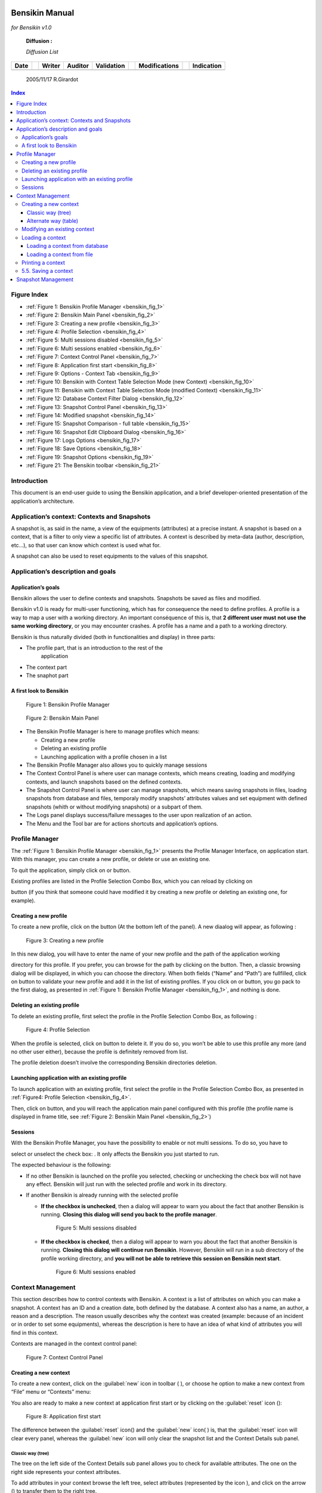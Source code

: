 |image2|

Bensikin Manual
===============

*for Bensikin v1.0*

    **Diffusion :**

    *Diffusion List*

+----------------+----+------------------+-------------------+----------------------+----+-------------------------+----+----------------------+
|     **Date**   |    |     **Writer**   |     **Auditor**   |     **Validation**   |    |     **Modifications**   |    |     **Indication**   |
+----------------+----+------------------+-------------------+----------------------+----+-------------------------+----+----------------------+
|                |    |                  |                   |                      |    |                         |    |                      |
+----------------+----+------------------+-------------------+----------------------+----+-------------------------+----+----------------------+

    2005/11/17 R.Girardot

.. contents:: Index
   :local:


Figure Index
------------

- :ref:`Figure 1: Bensikin Profile Manager <bensikin_fig_1>`

- :ref:`Figure 2: Bensikin Main Panel <bensikin_fig_2>`

- :ref:`Figure 3: Creating a new profile <bensikin_fig_3>`

- :ref:`Figure 4: Profile Selection <bensikin_fig_4>`

- :ref:`Figure 5: Multi sessions disabled <bensikin_fig_5>`

- :ref:`Figure 6: Multi sessions enabled <bensikin_fig_6>`

- :ref:`Figure 7: Context Control Panel <bensikin_fig_7>`

- :ref:`Figure 8: Application first start <bensikin_fig_8>`

- :ref:`Figure 9: Options - Context Tab <bensikin_fig_9>`

- :ref:`Figure 10: Bensikin with Context Table Selection Mode (new Context) <bensikin_fig_10>`

- :ref:`Figure 11: Bensikin with Context Table Selection Mode (modified Context) <bensikin_fig_11>`

- :ref:`Figure 12: Database Context Filter Dialog <bensikin_fig_12>`

- :ref:`Figure 13: Snapshot Control Panel <bensikin_fig_13>`

- :ref:`Figure 14: Modified snapshot <bensikin_fig_14>`

- :ref:`Figure 15: Snapshot Comparison - full table <bensikin_fig_15>`

- :ref:`Figure 16: Snapshot Edit Clipboard Dialog <bensikin_fig_16>`

- :ref:`Figure 17: Logs Options <bensikin_fig_17>`

- :ref:`Figure 18: Save Options <bensikin_fig_18>`

- :ref:`Figure 19: Snapshot Options <bensikin_fig_19>`

- :ref:`Figure 21: The Bensikin toolbar <bensikin_fig_21>`


Introduction
------------

This document is an end-user guide to using the Bensikin application,
and a brief developer-oriented presentation of the application’s
architecture.

Application’s context: Contexts and Snapshots
---------------------------------------------

A snapshot is, as said in the name, a view of the equipments
(attributes) at a precise instant. A snapshot is based on a context,
that is a filter to only view a specific list of attributes. A context
is described by meta-data (author, description, etc…), so that user can
know which context is used what for.

A snapshot can also be used to reset equipments to the values of this
snapshot.

Application’s description and goals
-----------------------------------

Application’s goals
~~~~~~~~~~~~~~~~~~~

Bensikin allows the user to define contexts and snapshots. Snapshots
be saved as files and modified.

Bensikin v1.0 is ready for multi-user functioning, which has for
consequence the need to define profiles. A profile is a way to map a
user with a working directory. An important conséquence of this is,
that **2 different user must** **not use the same working
directory**, or you may encounter crashes. A profile has a name and
a path to a working directory.

Bensikin is thus naturally divided (both in functionalities and
display) in three parts:

-  The profile part, that is an introduction to the rest of the
       application

-  The context part

-  The snaphot part

A first look to Bensikin
~~~~~~~~~~~~~~~~~~~~~~~~

.. _bensikin_fig_1:

.. figure:: bensikin/image4.jpeg

    Figure 1: Bensikin Profile Manager

.. _bensikin_fig_2:

.. figure:: bensikin/image5.png

    Figure 2: Bensikin Main Panel


-  The Bensikin Profile Manager is here to manage profiles which means:

   - Creating a new profile

   - Deleting an existing profile

   - Launching application with a profile chosen in a list

-  The Bensikin Profile Manager also allows you to quickly manage sessions

-  The Context Control Panel is where user can manage contexts, which
   means creating, loading and modifying contexts, and launch
   snapshots based on the defined contexts.

-  The Snapshot Control Panel is where user can manage snapshots, which
   means saving snapshots in files, loading snapshots from database
   and files, temporaly modify snapshots’ attributes values and set
   equipment with defined snapshots (whith or without modifying
   snapshots) or a subpart of them.

-  The Logs panel displays success/failure messages to the user upon
   realization of an action.

-  The Menu and the Tool bar are for actions shortcuts and application’s
   options.

Profile Manager
---------------

The :ref:`Figure 1: Bensikin Profile Manager <bensikin_fig_1>` presents the Profile Manager
Interface, on application start. With this manager, you can create a new
profile, or delete or use an existing one.

To quit the application, simply click on |image4| or |image5| button.

Existing profiles are listed in the Profile Selection Combo Box, which
you can reload by clicking on

|image6| button (if you think that someone could have modified it by
creating a new profile or deleting an existing one, for example).

Creating a new profile
~~~~~~~~~~~~~~~~~~~~~~

To create a new profile, click on the button |image7| (At the bottom
left of the panel). A new diaalog will appear, as following :

.. _bensikin_fig_3:
.. figure:: bensikin/image10.jpeg

   Figure 3: Creating a new profile

In this new dialog, you will have to enter the name of your new
profile and the path of the application working

directory for this profile. If you prefer, you can browse for the
path by clicking on the |image9| button. Then, a classic browsing
dialog will be displayed, in which you can choose the directory.
When both fields (“Name”
and “Path”) are fullfilled, click on |image10| button to validate
your new profile and add it in the list of existing
profiles. If you click on |image11| or |image12| button, you go pack
to the first dialog, as presented in
:ref:`Figure 1: Bensikin Profile Manager <bensikin_fig_1>`, and nothing is done.

Deleting an existing profile
~~~~~~~~~~~~~~~~~~~~~~~~~~~~

To delete an existing profile, first select the profile in the
Profile Selection Combo Box, as following :

.. _bensikin_fig_4:
.. figure:: bensikin/image15.jpeg

   Figure 4: Profile Selection

When the profile is selected, click on |image14| button to delete
it. If you do so, you won’t be able to use this profile any more
(and no other user either), because the profile is definitely
removed from list.

The profile deletion doesn’t involve the corresponding Bensikin
directories deletion.

Launching application with an existing profile
~~~~~~~~~~~~~~~~~~~~~~~~~~~~~~~~~~~~~~~~~~~~~~

To launch application with an existing profile, first select the
profile in the Profile Selection Combo Box, as presented in
:ref:`Figure4: Profile Selection <bensikin_fig_4>`.

Then, click on |image15| button, and you will reach the application
main panel configured with this profile (the profile name is
displayed in frame title, see :ref:`Figure 2: Bensikin Main Panel <bensikin_fig_2>`)

Sessions
~~~~~~~~

With the Bensikin Profile Manager, you have the possibility to
enable or not multi sessions. To do so, you have to

select or unselect the check box: |image16|. It only affects the
Bensikin you just started to run.

The expected behaviour is the following:

-  If no other Bensikin is launched on the profile you selected,
   checking or unchecking the check box will not have any effect.
   Bensikin will just run with the selected profile and work in its
   directory.

-  If another Bensikin is already running with the selected profile

   - **If the checkbox is unchecked**, then a dialog will appear to warn
     you about the fact that another Bensikin is running. **Closing
     this dialog will send you back to the profile manager**.

     .. _bensikin_fig_5:
     .. figure:: bensikin/image19.jpeg

        Figure 5: Multi sessions disabled

   - **If the checkbox is checked**, then a dialog will appear to warn you
     about the fact that another Bensikin is running. **Closing this
     dialog will continue run Bensikin**. However, Bensikin will run
     in a sub directory of the profile working directory, and **you
     will not be able to retrieve this** **session on Bensikin next
     start**.

     .. _bensikin_fig_6:
     .. figure:: bensikin/image20.jpeg

        Figure 6: Multi sessions enabled

Context Management
------------------

This section describes how to control contexts with Bensikin. A context
is a list of attributes on which you can make a snapshot. A context has
an ID and a creation date, both defined by the database. A context also
has a name, an author, a reason and a description. The reason usually
describes why the context was created (example: because of an incident
or in order to set some equipments), whereas the description is here to
have an idea of what kind of attributes you will find in this context.

Contexts are managed in the context control panel:

.. _bensikin_fig_7:
.. figure:: bensikin/image21.png

   Figure 7: Context Control Panel

Creating a new context
~~~~~~~~~~~~~~~~~~~~~~

To create a new context, click on the :guilabel:`new` icon in toolbar (
|image21| ), or choose he option to make a new context from “File”
menu or “Contexts” menu:

|image22|

You also are ready to make a new context at application first start
or by clicking on the :guilabel:`reset` icon (|image23|):

.. _bensikin_fig_8:
.. figure:: bensikin/image28.jpeg

   Figure 8: Application first start


The difference between the :guilabel:`reset` icon(|image26|) and the :guilabel:`new`
icon( |image27| ) is, that the :guilabel:`reset` icon will clear every panel,
whereas the :guilabel:`new` icon will only clear the snapshot list and the
Context Details sub panel.

Classic way (tree)
^^^^^^^^^^^^^^^^^^

The tree on the left side of the Context Details sub panel allows
you to check for available attributes. The one on the right side
represents your context attributes.

To add attributes in your context browse the left tree, select
attributes (represented by the icon |image29| ), and click on the
arrow (|image30|) to transfer them to the right tree.

To remove attribues from your context, select them in the right tree
and click on the cross (|image32|).

Finally, fill the context meta data (Name, Author, Reason and
Description) in the corresponding fields (Note
that filling the fields activates the “register” button |image33|).

Then, you can save your context in database by clicking on the
“register” button |image34|.

Doing so will deactivate the “register” button and activate the
“launch snapshot” button |image35|.

You can save your context in a file using the “save”icon |image37|.

Alternate way (table)
^^^^^^^^^^^^^^^^^^^^^

To select this alternate way, go to :guilabel:`tools` menu and select
:guilabel:`options` |image38|.

Then select the :guilabel:`context` tab and click on the :guilabel:`table` radio button.

.. _bensikin_fig_9:
.. figure:: bensikin/image42.jpeg

   Figure 9: Options - Context Tab

Click on the :guilabel:`ok` button. The context panel now has the “table
selection mode”.

.. _bensikin_fig_10:
.. figure:: bensikin/image43.png

   Figure 10: Bensikin with Context Table Selection Mode (new Context)


-  Attribute selection and automatic attributes adding:

   - Choose a Domain. This refreshes the list of possible Device classes
     for this Domain.

   - Choose a Device class. This refreshes the list of possible Attributes
     for this Domain and Device class.

   - Choose an Attribute and press :guilabel:`OK`:

   - All Attributes

     - with the selected name
       **AND**
     - belonging to any Device of the selected Class and Domain

     are added to the current Context’s list of attributes.

   All new attributes are light red until the Context is registered.

-  Line level sub-selection of loaded attributes:
   Each attributes is initially checked, but this check can be removed
   by the user. When the user clicks on :guilabel:`validate`, all unchecked
   attributes will be removed from the current Context.

   - Click :guilabel:`All` to select all lines
   - Click :guilabel:`None` to select no lines
   - Highlight lines in the list (CTRL and SHIFT are usable), then
     click :guilabel:`Reverse highlighted` to reverse the checked/unchecked status
     of all highlighted lines.

As for the classic way, you will have to fill the meta data fields and
register your context in database by clicking on the :guilabel:`register` button |image41|.

Modifying an existing context
~~~~~~~~~~~~~~~~~~~~~~~~~~~~~

As a matter of fact, you can not really “modify” a context. What you
can do is to create a new context with its informations (attributes
and meta data) based on another one.

The very difference is in alternate mode, where former attribute are
in white and new ones in light red:

.. _bensikin_fig_11:
.. figure:: bensikin/image45.jpeg

   Figure 11: Bensikin with Context Table Selection Mode (modified Context)

The “register” button changed a little too: its text is “Register
this context” instead of “Register this new context”, as you can see
on the figure above.

Loading a context
~~~~~~~~~~~~~~~~~

There are 2 ways to load a context:

-  Load it from the database
-  Load it from a file

In both cases, loading a context will apply a quick filter on the
snapshot list, so you can see the snapshots about this context that
have been created this day (the day when you load the context).

Loading a context from database
^^^^^^^^^^^^^^^^^^^^^^^^^^^^^^^

In the :guilabel:`Contexts` menu, choose :guilabel:`load` then select :guilabel:`DB`:

|image43|

A dialog will then appear to allow you to filter the list of
contexts in database following different criteria:

.. _besikin_fig_12:
.. figure:: bensikin/image47.jpeg

   Figure 12: Database Context Filter Dialog

Select no criterion to search for all contexts present in database.
Click on the |image45| button to apply the filter. The list of
corresponding contexts will then appear in the :guilabel:`Context List` sub
panel, as shown in :ref:`Figure 7: Context Control Panel <bensikin_fig_7>`. Double click
on a context in table to load it and see its details in the
:guilabel:`Context Details` sub panel
(See :ref:`Figure 7: Context Control Panel <bensikin_fig_7>`).

If there are too many contexts in the list, you can remove some
contexts from list (not from database) by selecting them in list and
clicking on the cross on the top right corner of the list
(|image46|).

Loading a context from file
^^^^^^^^^^^^^^^^^^^^^^^^^^^

In the :guilabel:`Contexts` menu, choose :guilabel:`load` then select :guilabel:`File`, or in
:guilabel:`File menu choose :guilabel:`load` then select :guilabel:`Contexts`:

|image47|

A classic file browser will appear. Search for your “.ctx” file and
select it to load the corresponding context in the :guilabel:`Context Details`
sub panel (See :ref:`Figure 7: Context Control Panel <bensikin_fig_7>`).


Printing a context
~~~~~~~~~~~~~~~~~~

Once you have context ready, click on the :guilabel:`print` icon (|image49|)
and select :guilabel:`context`:

|image51|

The classic print dialog will then appear. Validate your print
configuration to print an xml representation of your context.

5.5. Saving a context
~~~~~~~~~~~~~~~~~~~~~

Once you have context ready, click on the :guilabel:`save` icon (|image52|)
and select :guilabel:`context`:

|image53|

You also can go to menu :guilabel:`Contexts` and click on :guilable:`save`, or go to
menu :guilabel:`File`, select :guilabel:`Save` and click on :guilabel:`Context`.

|image54|

Then, the behaviour is “Word-like”. This means that if this is the
first time you save this context, you will see the classic file
browser to choose where to save your context, whith which file name.
However, if not, it will automaticly save in the corresponding file.
If you want to save in another file, you have to go to :guilabel:`File` menu,
select :guilabel:`Save As` and click on :guilabel:`Context` , or go to :guilabel:`Contexts` menu
and click on :guilabel:`Save As`

|image55|

Snapshot Management
-------------------

This section describes how to control snapshots with Bensikin. A
Snapshot is a view of your equipment at a precise date, view based on a
context. A Snapshot has an ID, a creation date (Time), and a comment to
describe it (which can be left empty).

Snapshots are managed in the snapshot control panel:

**Figure 13: Snapshot Control Panel**

|image56|

**Snaphot List sub panel**

Snapshot Details sub panel

    **“Reference”** **Last Update : 8 February 2007** **Page 16/26**

    \ **Synchrotron Soleil** **Bensikin Manuel**

    ***6.1. Creating a new snapshot***

    To create a new snapshot, first select a valid context in the
    context control panel (see *Figure 7: Context Control*

    *Panel*). Then click on the button |image57|. The corresponding
    snapshot is added in the list of snapshots in the Snaphot List sub
    panel.

    ***6.2. Loading a snapshot***

    There are 2 ways to load a snapshot :

-  Load it from the database

-  Load it from a file

    **6.2.1. Loading a snapshot from database**

    Loading a snapshot from database consists in adding this snapshot in
    the list of snapshots in the Snaphot List sub panel.

    As you can see in *Figure 13: Snapshot Control Panel*, the Snaphot
    List sub panel allows you to filter snapshots from database to find
    the snapshot you want to load. However, have in mind that this
    filter is “context dependant”, which means that the snapshot that
    will appear in the list by clicking on the “filter”

    button (|image58|) are the one that correspond to your filter
    criteria **AND** the selected context in the Context

    Control Panel. If the filter is cleared (which you can obtain by
    clicking on the button |image59|), you will search for all the
    snapshots in database that correspond to the selected context.

    **6.2.2. Loading a snapshot from file**

    In the “Snapshots” menu, choose “load” then select “File”, or in
    “File” menu choose “load” then select “Snapshot”:

|image60|

    A classic file browser will appear. Search for your “.snap” file and
    select it to load the corresponding snapshot in the Snapshot Details
    sub panel (See *Figure 13: Snapshot Control Panel*).

**“Reference”** **Last Update : 8 February 2007** **Page 17/26**

    \ **Synchrotron Soleil** **Bensikin Manuel**

    ***6.3. Editing a snapshot***

    To edit a snapshot, double click on the snapshot you want to edit in
    the snapshot list (in the Snaphot List sub panel). This will open a
    new tab about this snapshot in the Snapshot Details sub panel, tab
    named by this snapshot ID. If you load a snapshot from file, the
    name of the tab is the name of the file. To differenciate snapshots
    loaded

|image61|

    from file and the ones loaded from database, the snapshot loaded
    from file tabs have the icon |image62|.

    **6.3.1. Setting equipments with a snapshot**

    A snapshot allows you to set equipments with its attributes write
    values. You can choose which attributes will set equipments, and
    which not, by selecting or unselecting the corresponding check box
    in the column “Can Set Equipment” (See *Figure 13: Snapshot Control
    Panel*). By default, every attribute is selected. If you unselect
    some attributes, an icon |image63| will appear in tab title to
    notify you that these attributes will not set

|image64|

    equipments. You can quick select/unselect all the attributes by
    clicking on |image65| and |image66| buttons.When you

    are ready to set equipments with the selected write values, click on
    the button |image67|.

    You also can modify the write value before setting equipments by
    editing it in the table. If you do so, the value becomes red and a
    |image68| icon appears to warn you about the fact that you made
    modifications in this snapshot (these modifications will not be
    saved in database, they are just here to set equipments).

|image69|

**Figure 14: Modified snapshot**

|image70|

    **“Reference”** **Last Update : 8 February 2007** **Page 18/26**

    \ **Synchrotron Soleil** **Bensikin Manuel**

    **6.3.2. Snapshot comparison**

    There are 2 ways to compare snapshots:

-  Compare a snapshot with another one:

    To do so, select a tab in Snapshot Details sub panel (See *Figure
    13: Snapshot Control Panel*). Click on

    button |image71|. You will see the tab title of this attribute
    appear in the field “1\ :sup:`st` snapshot”. Select

    another tab and click again on |image72| button to put this
    attribute tab title in the field “2\ :sup:`nd`

    snapshot”. Click then on |image73| button to see the comparison
    between these 2 snapshots.

**Figure 15: Snapshot Comparison - full table**

|image74|

    **Difference Block** **1st Snapshot Block** **2nd Snapshot Block**

    You can print this comparison table by clicking on “Print “ button.

-  Compare a snapshot with current state:

    To compare a snapshot with current state, set this snapshot as
    “1\ :sup:`st` snapshot”, as explained above, and leave the
    “2\ :sup:`nd` snapshot” empty. Note that once the 1\ :sup:`st`
    snapshot is selected, you only can update the 2\ :sup:`nd`

    snapshot or clear the comparison selection. To do so, click on the
    button |image75|. What is hidden behind this is a creation of a
    snapshot, named “BENSIKIN\_AUTOMATIC\_SNAPSHOT”, and you compare
    this snapshot with your snapshot. Have in mind that this automatic
    snapshot is registered in database. So, in the comparison table, the
    current state will appear as the second snapshot with the name
    “Current state” (red block in the comparison table).

    **6.3.3. Snapshot Details copy**

    As you can see in *Figure 13: Snapshot Control Panel*, snapshots are
    detailed in a table. You can copy this

    table to clipboard as a text-CSV formated table by clicking on
    |image76| button. If you want to see this text result

    and maybe filter it (like removing lines), click on |image77|
    button. You wiil see the text appear in a dialog.

**Figure 16: Snapshot Edit Clipboard Dialog**

|image78|

    Modify the text as you want and click on “Validate clipboard
    changes” to copy it to clipboard and close the dialog.

    You can modify the column separator in options.

    **6.3.4. Modifying a snapshot comment**

    Once your snapshot details are loaded, click on |image79| button to
    modify its comment (and save it in database or file).

    **“Reference”** **Last Update : 8 February 2007** **Page 19/26**

    \ **Synchrotron Soleil** **Bensikin Manuel**

    ***6.4. Printing a snapshot***

|image80|

    Once you have context ready, click on the “print” icon (|image81| )
    and select “snapshot”:

|image82|

    The classic print dialog will then appear. Validate your print
    configuration to print an xml representation of your snapshot.

    ***6.5. Saving a snapshot***

|image83|

    Once you have context ready, click on the “save” icon ( |image84| )
    and select “snapshot”:

|image85|

    You also can go to menu “Sontexts” and click on “Save”, or go to
    menu “File”, select “Save” and click on “Snapshot”.

|image86|

    Then, the behaviour is “Word-like”. This means that if this is the
    first time you save this snapshot, you will see the classic file
    browser to choose where to save your snapshot, whith which file
    name. However, if not, it will automaticly save in the corresponding
    file. If you want to save in another file, you have to go to “File”
    menu, select “Save As” and click on “Snapshot”, or go to “Snapshots”
    menu and click on “Save As”

|image87|

**“Reference”** **Last Update : 8 February 2007** **Page 20/26**

    \ **Synchrotron Soleil** **Bensikin Manuel**

**7. Favorites**

Bensikin manages a list of favorites context, so you can quickly switch
to anyone of them. Those favorites are saved on application shutdown and
loaded on startup.

    ***7.1. Adding a context to favorites***

    To add a context to your favorites, have your context ready by
    creating or loading it. Then go to “Favorites” menu and click on
    “Add selected context”.

|image88|

    ***7.2. Switching to a context in favorites***

    To switch to a context in favorites, which means to load it from
    favorites, Go to Favorites” menu, select “contexts”, and click on
    the context you want to load.

|image89|

    **“Reference”** **Last Update : 8 February 2007** **Page 21/26**

    \ **Synchrotron Soleil** **Bensikin Manuel**

**8. Options**

Bensikin manages global options. Those options are saved on application
shutdown, and loaded on startup.

The Options menu is located in the Menu bar : ToolsÆOptions.

|image90|

    ***8.1. Logs Options***

    Choose the application’s log level.

    Verbosity ranges from DEBUG (highest) to CRITIC (lowest), at least
    WARNING is recommended.

    **“Reference”** **Last Update : 8 February 2007** **Page 22/26**

    \ **Synchrotron Soleil** **Bensikin Manuel**

**Figure 17: Logs Options**

|image91|

    ***8.2. Application’s history save/load Options***

    Define whether Bensikin has a history, ie. a persistent state when
    closed/reopened.

    If Yes is checked, a XML History file will be saved in Bensikin’s
    workspace, and on next startup the current Context and Snapshot will
    be loaded.

    **“Reference”** **Last Update : 8 February 2007** **Page 23/26**

    \ **Synchrotron Soleil** **Bensikin Manuel**

**Figure 18: Save Options**

|image92|

    ***8.3. Snapshot Options***

    These are the Bensikin Snapshot Options:

    **“Reference”** **Last Update : 8 February 2007** **Page 24/26**

    \ **Synchrotron Soleil** **Bensikin Manuel**

**Figure 19: Snapshot Options**

|image93|

    **Comment Panel**

    **Comparison Panel**

    **Misc Panel**

-  In the Comment Panel, you can choose to automaticly set or not a
       value to a new snapshot comment. This

    means, when you click on |image94| button, the newly created
    snapshot will or will not have a pre defined comment.

-  In the Comparison Panel, you can choose wich columns you want to
       show/hide for every block in the Snapshot Comparison table. You
       can choose to show/hide the Difference block too (See *Figure
       15:* *Snapshot Comparison - full table*)

-  In the Misc Panel, you can choose the column separator for your
       text-CSV formated tables (See *Figure* *16: Snapshot Edit
       Clipboard Dialog*)

    **“Reference”** **Last Update : 8 February 2007** **Page 25/26**

    \ **Synchrotron Soleil** **Bensikin Manuel**

    ***8.4. Context Options***

    Context options allow you to select which way you want to edit your
    contexts, see *Figure 9: Options - Context* *Tab* and the
    “\ *5.1Creating a new context*\ ” section.

**9. The Bensikin toolbar**

The toolbar is located under the menu bar, and consists mainly of a set
of shortcuts to often used functionalities.

|image95|

***The toolbar***

**Figure 20: The Bensikin toolbar**

|image96|

-  |image97| is a shortcut to creating a new Context

-  |image98| is a shortcut to saving the selected Context/Snapshot into
       a Context/Snapshot file

-  |image99| is a shortcut to doing a saving all opened Contexts *and*
       Snapshots

-  |image100| is a shortcut to printing the xml representation of the
       current Context/Snapshot

-  |image101| is a shortcut to removing all opened Contexts and
       Snapshots from display

|image102|

    **“Reference”** **Last Update : 8 February 2007** **Page 26/26**

.. |image0| image:: bensikin/image1.jpeg
   :width: 2.54167in
   :height: 0.41667in
.. |image1| image:: bensikin/image3.jpeg
   :width: 6.86806in
   :height: 8.36806in
.. |image2| image:: bensikin/image4.jpeg
   :width: 4.68750in
   :height: 1.87500in
.. |image3| image:: bensikin/image5.png
   :width: 7.36111in
   :height: 5.61111in
.. |image4| image:: bensikin/image6.jpeg
   :width: 1.62639in
   :height: 0.24097in
.. |image5| image:: bensikin/image7.jpeg
   :width: 0.17847in
   :height: 0.15694in
.. |image6| image:: bensikin/image8.jpeg
   :width: 1.35486in
   :height: 0.23889in
.. |image7| image:: bensikin/image9.jpeg
   :width: 0.94722in
   :height: 0.23889in
.. |image8| image:: bensikin/image10.jpeg
   :width: 3.12500in
   :height: 1.25000in
.. |image9| image:: bensikin/image11.jpeg
   :width: 0.77153in
   :height: 0.27153in
.. |image10| image:: bensikin/image12.jpeg
   :width: 0.78194in
   :height: 0.24028in
.. |image11| image:: bensikin/image13.jpeg
   :width: 0.68750in
   :height: 0.24028in
.. |image12| image:: bensikin/image14.jpeg
   :width: 0.17847in
   :height: 0.15694in
.. |image13| image:: bensikin/image15.jpeg
   :width: 4.68750in
   :height: 1.99028in
.. |image14| image:: bensikin/image16.jpeg
   :width: 1.62639in
   :height: 0.22986in
.. |image15| image:: bensikin/image17.jpeg
   :width: 0.95694in
   :height: 0.23056in
.. |image16| image:: bensikin/image18.jpeg
   :width: 4.38750in
   :height: 0.15000in
.. |image17| image:: bensikin/image19.jpeg
   :width: 4.28194in
   :height: 1.08333in
.. |image18| image:: bensikin/image20.jpeg
   :width: 6.92778in
   :height: 0.91667in
.. |image19| image:: bensikin/image21.jpeg
   :width: 7.29583in
   :height: 5.49722in
.. |image20| image:: bensikin/image22.jpeg
   :width: 0.12014in
.. |image21| image:: bensikin/image23.jpeg
   :width: 0.12986in
   :height: 0.12986in
.. |image22| image:: bensikin/image24.jpeg
   :width: 6.56389in
   :height: 0.97222in
.. |image23| image:: bensikin/image26.jpeg
   :width: 0.17986in
   :height: 0.12014in
.. |image24| image:: bensikin/image27.jpeg
   :width: 0.19583in
.. |image25| image:: bensikin/image28.jpeg
   :width: 7.24028in
   :height: 5.67153in
.. |image26| image:: bensikin/image29.jpeg
   :width: 0.19028in
   :height: 0.12014in
.. |image27| image:: bensikin/image30.jpeg
   :width: 0.14028in
   :height: 0.14028in
.. |image28| image:: bensikin/image31.jpeg
.. |image29| image:: bensikin/image32.jpeg
   :width: 0.17361in
   :height: 0.14097in
.. |image30| image:: bensikin/image33.jpeg
   :width: 0.17361in
   :height: 0.18194in
.. |image31| image:: bensikin/image34.jpeg
.. |image32| image:: bensikin/image35.jpeg
   :width: 0.17361in
   :height: 0.17361in
.. |image33| image:: bensikin/image36.jpeg
   :width: 1.29306in
   :height: 0.27361in
.. |image34| image:: bensikin/image37.jpeg
   :width: 1.29306in
   :height: 0.27431in
.. |image35| image:: bensikin/image38.jpeg
   :width: 1.14653in
   :height: 0.24306in
.. |image36| image:: bensikin/image39.jpeg
   :width: 0.12986in
.. |image37| image:: bensikin/image40.jpeg
   :width: 0.15000in
   :height: 0.14028in
.. |image38| image:: bensikin/image41.jpeg
   :width: 1.00000in
   :height: 0.85278in
.. |image39| image:: bensikin/image42.jpeg
   :width: 4.87500in
   :height: 5.95833in
.. |image40| image:: bensikin/image43.jpeg
   :width: 7.29583in
   :height: 5.50903in
.. |image41| image:: bensikin/image44.jpeg
   :width: 1.29306in
   :height: 0.27431in
.. |image42| image:: bensikin/image45.jpeg
   :width: 7.24028in
   :height: 5.50903in
.. |image43| image:: bensikin/image46.jpeg
   :width: 2.12014in
   :height: 1.50139in
.. |image44| image:: bensikin/image47.jpeg
   :width: 7.24514in
   :height: 2.11667in
.. |image45| image:: bensikin/image48.jpeg
   :width: 0.69722in
   :height: 0.19722in
.. |image46| image:: bensikin/image49.jpeg
   :width: 0.12014in
   :height: 0.14167in
.. |image47| image:: bensikin/image50.jpeg
   :width: 4.71667in
   :height: 1.67431in
.. |image48| image:: bensikin/image51.jpeg
   :width: 0.10000in
.. |image49| image:: bensikin/image52.jpeg
   :width: 0.17014in
   :height: 0.10000in
.. |image50| image:: bensikin/image53.jpeg
   :width: 0.10972in
.. |image51| image:: bensikin/image55.jpeg
   :width: 0.12986in
.. |image52| image:: bensikin/image56.jpeg
   :width: 0.14028in
   :height: 0.12986in
.. |image53| image:: bensikin/image57.jpeg
   :width: 1.21319in
   :height: 1.31944in
.. |image54| image:: bensikin/image58.jpeg
   :width: 3.83472in
   :height: 1.66528in
.. |image55| image:: bensikin/image59.jpeg
   :width: 3.87500in
   :height: 1.68403in
.. |image56| image:: bensikin/image60.jpeg
   :width: 7.36111in
   :height: 5.50903in
.. |image57| image:: bensikin/image61.jpeg
   :width: 1.14722in
   :height: 0.24306in
.. |image58| image:: bensikin/image62.jpeg
   :width: 0.50694in
   :height: 0.25347in
.. |image59| image:: bensikin/image63.jpeg
   :width: 1.29306in
   :height: 0.23333in
.. |image60| image:: bensikin/image64.jpeg
   :width: 5.50347in
   :height: 1.90764in
.. |image61| image:: bensikin/image65.jpeg
   :width: 0.12500in
.. |image62| image:: bensikin/image66.jpeg
   :width: 0.15139in
   :height: 0.14097in
.. |image63| image:: bensikin/image67.jpeg
   :height: 0.14028in
.. |image64| image:: bensikin/image68.jpeg
.. |image65| image:: bensikin/image69.jpeg
   :width: 0.17361in
   :height: 0.19236in
.. |image66| image:: bensikin/image70.jpeg
   :width: 0.33333in
   :height: 0.20347in
.. |image67| image:: bensikin/image71.jpeg
   :width: 1.09306in
   :height: 0.28403in
.. |image68| image:: bensikin/image72.jpeg
   :width: 0.12986in
   :height: 0.10972in
.. |image69| image:: bensikin/image73.jpeg
.. |image70| image:: bensikin/image74.jpeg
   :width: 7.24028in
   :height: 5.50903in
.. |image71| image:: bensikin/image75.jpeg
   :width: 0.94653in
   :height: 0.21319in
.. |image72| image:: bensikin/image76.jpeg
   :width: 0.94653in
   :height: 0.19792in
.. |image73| image:: bensikin/image77.jpeg
   :width: 0.70694in
   :height: 0.21389in
.. |image74| image:: bensikin/image78.jpeg
   :width: 7.24444in
   :height: 2.00694in
.. |image75| image:: bensikin/image79.jpeg
   :width: 1.29306in
   :height: 0.25347in
.. |image76| image:: bensikin/image80.jpeg
   :width: 0.32014in
   :height: 0.20347in
.. |image77| image:: bensikin/image81.jpeg
   :width: 0.52014in
   :height: 0.18264in
.. |image78| image:: bensikin/image82.jpeg
   :width: 5.26111in
   :height: 1.31250in
.. |image79| image:: bensikin/image83.jpeg
   :width: 0.78611in
   :height: 0.23333in
.. |image80| image:: bensikin/image84.jpeg
   :width: 0.10000in
.. |image81| image:: bensikin/image85.jpeg
   :width: 0.17014in
   :height: 0.10000in
.. |image82| image:: bensikin/image86.jpeg
   :width: 0.10972in
.. |image83| image:: bensikin/image88.jpeg
   :width: 0.12986in
.. |image84| image:: bensikin/image89.jpeg
   :width: 0.14028in
   :height: 0.14028in
.. |image85| image:: bensikin/image90.jpeg
   :width: 1.10694in
   :height: 1.16667in
.. |image86| image:: bensikin/image91.jpeg
   :width: 4.32847in
   :height: 1.64306in
.. |image87| image:: bensikin/image92.jpeg
   :width: 4.38194in
   :height: 1.59236in
.. |image88| image:: bensikin/image93.jpeg
   :width: 3.13056in
   :height: 1.04514in
.. |image89| image:: bensikin/image94.jpeg
   :width: 3.13056in
   :height: 1.04514in
.. |image90| image:: bensikin/image95.jpeg
   :width: 1.00000in
   :height: 0.85139in
.. |image91| image:: bensikin/image96.jpeg
   :width: 4.87500in
   :height: 5.95833in
.. |image92| image:: bensikin/image97.jpeg
   :width: 4.87500in
   :height: 5.95833in
.. |image93| image:: bensikin/image98.jpeg
   :width: 4.87500in
   :height: 5.95833in
.. |image94| image:: bensikin/image99.jpeg
   :width: 1.14653in
   :height: 0.24306in
.. |image95| image:: bensikin/image100.jpeg
   :width: 7.31944in
   :height: 5.50972in
.. |image96| image:: bensikin/image101.jpeg
   :width: 0.12986in
.. |image97| image:: bensikin/image102.jpeg
   :width: 0.14028in
   :height: 0.14028in
.. |image98| image:: bensikin/image103.jpeg
   :width: 0.15000in
   :height: 0.12986in
.. |image99| image:: bensikin/image104.jpeg
   :width: 0.15972in
   :height: 0.10972in
.. |image100| image:: bensikin/image105.jpeg
   :width: 0.17014in
   :height: 0.10000in
.. |image101| image:: bensikin/image106.jpeg
   :width: 0.19028in
   :height: 0.12014in
.. |image102| image:: bensikin/image107.jpeg
   :width: 0.14028in
